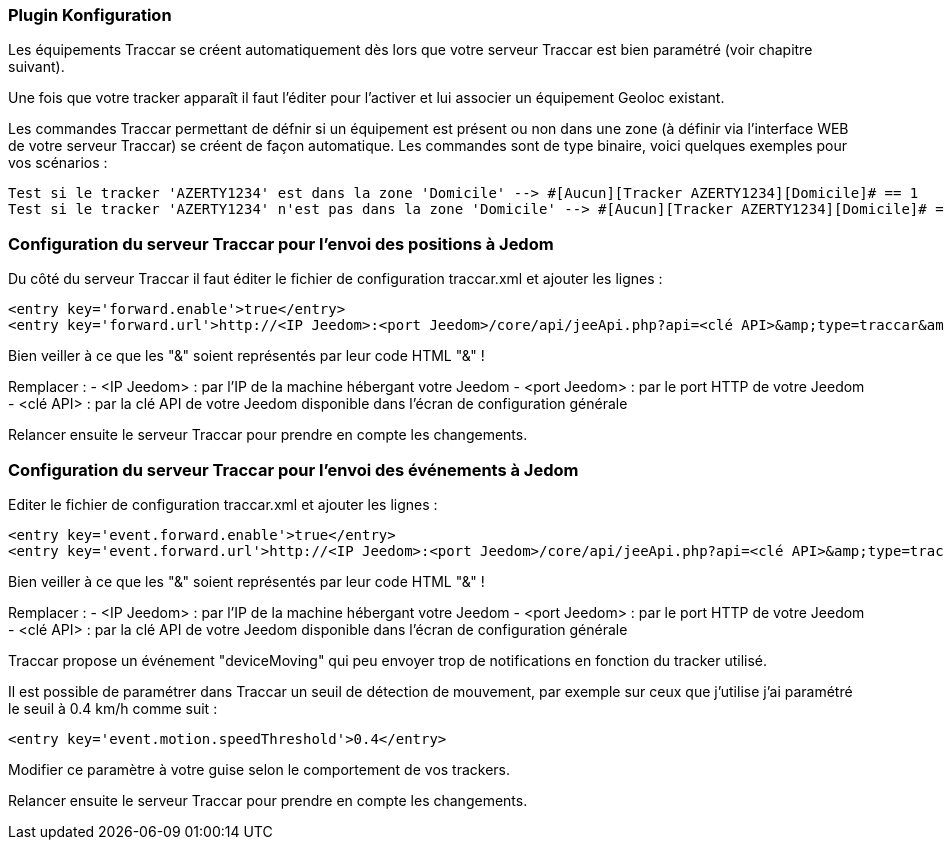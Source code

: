 === Plugin Konfiguration

Les équipements Traccar se créent automatiquement dès lors que votre serveur Traccar est bien paramétré (voir chapitre suivant).

Une fois que votre tracker apparaît il faut l'éditer pour l'activer et lui associer un équipement Geoloc existant.

Les commandes Traccar permettant de défnir si un équipement est présent ou non dans une zone (à définir via l'interface WEB de votre serveur Traccar) se créent de façon automatique. Les commandes sont de type binaire, voici quelques exemples pour vos scénarios :

	Test si le tracker 'AZERTY1234' est dans la zone 'Domicile' --> #[Aucun][Tracker AZERTY1234][Domicile]# == 1
	Test si le tracker 'AZERTY1234' n'est pas dans la zone 'Domicile' --> #[Aucun][Tracker AZERTY1234][Domicile]# == 0

=== Configuration du serveur Traccar pour l'envoi des positions à Jedom

Du côté du serveur Traccar il faut éditer le fichier de configuration traccar.xml et ajouter les lignes :

	<entry key='forward.enable'>true</entry>
	<entry key='forward.url'>http://<IP Jeedom>:<port Jeedom>/core/api/jeeApi.php?api=<clé API>&amp;type=traccar&amp;id={uniqueId}&amp;latitude={latitude}&amp;longitude={longitude}</entry>
	
Bien veiller à ce que les "&" soient représentés par leur code HTML "&amp;" !

Remplacer :
  - <IP Jeedom> : par l'IP de la machine hébergant votre Jeedom
  - <port Jeedom> : par le port HTTP de votre Jeedom
  - <clé API> : par la clé API de votre Jeedom disponible dans l'écran de configuration générale

Relancer ensuite le serveur Traccar pour prendre en compte les changements.

=== Configuration du serveur Traccar pour l'envoi des événements à Jedom

Editer le fichier de configuration traccar.xml et ajouter les lignes :

	<entry key='event.forward.enable'>true</entry>
	<entry key='event.forward.url'>http://<IP Jeedom>:<port Jeedom>/core/api/jeeApi.php?api=<clé API>&amp;type=traccar&amp;action=event</entry>

Bien veiller à ce que les "&" soient représentés par leur code HTML "&amp;" !

Remplacer :
  - <IP Jeedom> : par l'IP de la machine hébergant votre Jeedom
  - <port Jeedom> : par le port HTTP de votre Jeedom
  - <clé API> : par la clé API de votre Jeedom disponible dans l'écran de configuration générale

Traccar propose un événement "deviceMoving" qui peu envoyer trop de notifications en fonction du tracker utilisé.

Il est possible de paramétrer dans Traccar un seuil de détection de mouvement, par exemple sur ceux que j'utilise j'ai paramétré le seuil à 0.4 km/h comme suit :

    <entry key='event.motion.speedThreshold'>0.4</entry>

Modifier ce paramètre à  votre guise selon le comportement de vos trackers.

Relancer ensuite le serveur Traccar pour prendre en compte les changements.